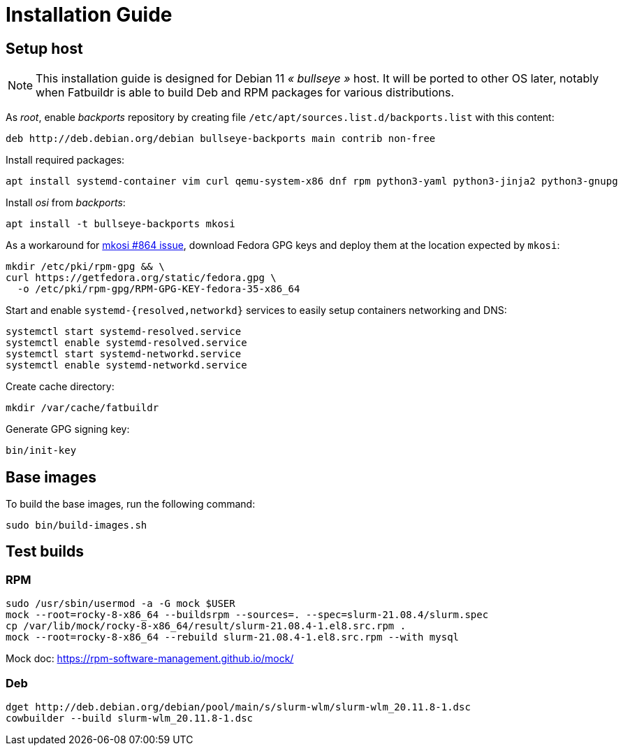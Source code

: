 = Installation Guide

== Setup host

NOTE: This installation guide is designed for Debian 11 _« bullseye »_ host. It
will be ported to other OS later, notably when Fatbuildr is able to build Deb and
RPM packages for various distributions.

As _root_, enable _backports_ repository by creating file
`/etc/apt/sources.list.d/backports.list` with this content:

----
deb http://deb.debian.org/debian bullseye-backports main contrib non-free
----

Install required packages:

[source,bash]
----
apt install systemd-container vim curl qemu-system-x86 dnf rpm python3-yaml python3-jinja2 python3-gnupg
----

Install _osi_ from _backports_:

[source,bash]
----
apt install -t bullseye-backports mkosi
----

As a workaround for https://github.com/systemd/mkosi/issues/864[mkosi #864 issue],
download Fedora GPG keys and deploy them at the location expected by `mkosi`:

[source,bash]
----
mkdir /etc/pki/rpm-gpg && \
curl https://getfedora.org/static/fedora.gpg \
  -o /etc/pki/rpm-gpg/RPM-GPG-KEY-fedora-35-x86_64
----

Start and enable `systemd-{resolved,networkd}` services to easily setup
containers networking and DNS:

[source,bash]
----
systemctl start systemd-resolved.service
systemctl enable systemd-resolved.service
systemctl start systemd-networkd.service
systemctl enable systemd-networkd.service
----

Create cache directory:

[source,bash]
----
mkdir /var/cache/fatbuildr
----

Generate GPG signing key:

[source,bash]
----
bin/init-key
----

== Base images

To build the base images, run the following command:

[source,bash]
----
sudo bin/build-images.sh
----

== Test builds

=== RPM

----
sudo /usr/sbin/usermod -a -G mock $USER
mock --root=rocky-8-x86_64 --buildsrpm --sources=. --spec=slurm-21.08.4/slurm.spec
cp /var/lib/mock/rocky-8-x86_64/result/slurm-21.08.4-1.el8.src.rpm .
mock --root=rocky-8-x86_64 --rebuild slurm-21.08.4-1.el8.src.rpm --with mysql
----

Mock doc: https://rpm-software-management.github.io/mock/

=== Deb

----
dget http://deb.debian.org/debian/pool/main/s/slurm-wlm/slurm-wlm_20.11.8-1.dsc
cowbuilder --build slurm-wlm_20.11.8-1.dsc
----
